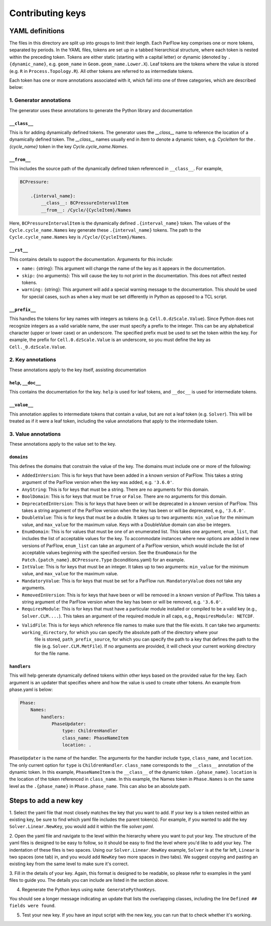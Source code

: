 ********************************************************************************
Contributing keys
********************************************************************************

===================================================
YAML definitions
===================================================

The files in this directory are split up into groups to limit their length. Each ParFlow key comprises one or more
tokens, separated by periods. In the YAML files, tokens are set up in a tabbed hierarchical structure, where each
token is nested within the preceding token. Tokens are either static (starting with a capital letter) or dynamic
(denoted by ``.{dynamic_name}``, e.g. ``geom_name`` in ``Geom.geom_name.Lower.X``). Leaf tokens are the tokens where
the value is stored (e.g. ``R`` in ``Process.Topology.R``). All other tokens are referred to as intermediate tokens.

Each token has one or more annotations associated with it, which fall into one of three categories, which are described
below:

----------------------------------
1. Generator annotations
----------------------------------

The generator uses these annotations to generate the Python library and documentation

^^^^^^^^^^^^^^^^^
``__class__``
^^^^^^^^^^^^^^^^^

This is for adding dynamically defined tokens. The generator uses the `__class__` name to reference the
location of a dynamically defined token. The `__class__` names usually end in `Item` to denote a dynamic token,
e.g. `CycleItem` for the `.{cycle_name}` token in the key `Cycle.cycle_name.Names`.

^^^^^^^^^^^^^^^^^
``__from__``
^^^^^^^^^^^^^^^^^

This includes the source path of the dynamically defined token referenced in ``__class__``. For example,

.. code-block:: python3

    BCPressure:

        .{interval_name}:
            __class__: BCPressureIntervalItem
            __from__: /Cycle/{CycleItem}/Names

Here, ``BCPressureIntervalItem`` is the dynamically defined ``.{interval_name}`` token. The values of the
``Cycle.cycle_name.Names`` key generate these ``.{interval_name}`` tokens. The path to the ``Cycle.cycle_name.Names``
key is ``/Cycle/{CycleItem}/Names``.

^^^^^^^^^^^^^^^^^
``__rst__``
^^^^^^^^^^^^^^^^^

This contains details to support the documentation. Arguments for this include:

- ``name:`` {string}: This argument will change the name of the key as it appears in the documentation.
- ``skip:`` {no arguments}: This will cause the key to not print in the documentation. This does not affect nested tokens.
- ``warning:`` {string}: This argument will add a special warning message to the documentation. This should be used for special cases, such as when a key must be set differently in Python as opposed to a TCL script.

^^^^^^^^^^^^^^^^^
``__prefix__``
^^^^^^^^^^^^^^^^^

This handles the tokens for key names with integers as tokens (e.g. ``Cell.0.dzScale.Value``). Since Python does not
recognize integers as a valid variable name, the user must specify a prefix to the integer. This can be any alphabetical
character (upper or lower case) or an underscore. The specified prefix must be used to set the token within the key. For
example, the prefix for ``Cell.0.dzScale.Value`` is an underscore, so you must define the key as ``Cell._0.dzScale.Value``.


----------------------------------
2. Key annotations
----------------------------------

These annotations apply to the key itself, assisting documentation

^^^^^^^^^^^^^^^^^^^^^
``help``, ``__doc__``
^^^^^^^^^^^^^^^^^^^^^

This contains the documentation for the key. ``help`` is used for leaf tokens, and ``__doc__`` is used for intermediate
tokens.

^^^^^^^^^^^^^^^^^
``__value__``
^^^^^^^^^^^^^^^^^

This annotation applies to intermediate tokens that contain a value, but are not a leaf token (e.g. ``Solver``). This will
be treated as if it were a leaf token, including the value annotations that apply to the intermediate token.



----------------------------------
3. Value annotations
----------------------------------

These annotations apply to the value set to the key.

^^^^^^^^^^^^^^^^^
``domains``
^^^^^^^^^^^^^^^^^

This defines the domains that constrain the value of the key. The domains must include one or more of the following:

- ``AddedInVersion``: This is for keys that have been added in a known version of ParFlow. This takes a string argument of the ParFlow version when the key was added, e.g. ``'3.6.0'``.

- ``AnyString``: This is for keys that must be a string. There are no arguments for this domain.

- ``BoolDomain``: This is for keys that must be ``True`` or ``False``. There are no arguments for this domain.

- ``DeprecatedInVersion``: This is for keys that have been or will be deprecated in a known version of ParFlow. This takes a string argument of the ParFlow version when the key has been or will be deprecated, e.g., ``'3.6.0'``.

- ``DoubleValue``: This is for keys that must be a double. It takes up to two arguments: ``min_value`` for the minimum value, and ``max_value`` for the maximum value. Keys with a DoubleValue domain can also be integers.

- ``EnumDomain``: This is for values that must be one of an enumerated list. This takes one argument, ``enum_list``, that includes the list of acceptable values for the key. To accommodate instances where new options are added in new versions of ParFlow, ``enum_list`` can take an argument of a ParFlow version, which would include the list of acceptable values beginning with the specified version. See the ``EnumDomain`` for the ``Patch.{patch_name}.BCPressure.Type`` (bconditions.yaml) for an example.

- ``IntValue``: This is for keys that must be an integer. It takes up to two arguments: ``min_value`` for the minimum value, and ``max_value`` for the maximum value.

- ``MandatoryValue``: This is for keys that must be set for a ParFlow run. ``MandatoryValue`` does not take any arguments.

- ``RemovedInVersion``: This is for keys that have been or will be removed in a known version of ParFlow. This takes a string argument of the ParFlow version when the key has been or will be removed, e.g. ``'3.6.0'``.

- ``RequiresModule``: This is for keys that must have a particular module installed or compiled to be a valid key (e.g., ``Solver.CLM....``). This takes an argument of the required module in all caps, e.g., ``RequiresModule: NETCDF``.

- ``ValidFile``: This is for keys which reference file names to make sure that the file exists. It can take two arguments: ``working_directory``, for which you can specify the absolute path of the directory where your
                file is stored, ``path_prefix_source``, for which you can specify the path to a key that defines the path
                to the file (e.g. ``Solver.CLM.MetFile``). If no arguments are provided, it will check your current
                working directory for the file name.


^^^^^^^^^^^^^^^^^
``handlers``
^^^^^^^^^^^^^^^^^

This will help generate dynamically defined tokens within other keys based on the provided value for the key. Each
argument is an updater that specifies where and how the value is used to create other tokens. An example from phase.yaml
is below:

.. code-block:: python3

            Phase:
                Names:
                    handlers:
                        PhaseUpdater:
                            type: ChildrenHandler
                            class_name: PhaseNameItem
                            location: .

``PhaseUpdater`` is the name of the handler. The arguments for the handler include ``type``, ``class_name``, and ``location``.
The only current option for ``type`` is ``ChildrenHandler``. ``class_name`` corresponds to the ``__class__`` annotation of the
dynamic token. In this example, ``PhaseNameItem`` is the ``__class__`` of the dynamic token ``.{phase_name}``. ``location`` is
the location of the token referenced in ``class_name``. In this example, the Names token in ``Phase.Names`` is on the same
level as the ``.{phase_name}`` in ``Phase.phase_name``. This can also be an absolute path.


===================================================
Steps to add a new key
===================================================

1. Select the yaml file that most closely matches the key that you want to add. If your key is a token nested within an
existing key, be sure to find which yaml file includes the parent token(s). For example, if you wanted to add the key
``Solver.Linear.NewKey``, you would add it within the file *solver.yaml*.

2. Open the yaml file and navigate to the level within the hierarchy where you want to put your key. The structure of
the yaml files is designed to be easy to follow, so it should be easy to find the level where you'd like to add your
key. The indentation of these files is two spaces. Using our ``Solver.Linear.NewKey`` example, ``Solver`` is at the far
left, ``Linear`` is two spaces (one tab) in, and you would add ``NewKey`` two more spaces in (two tabs). We suggest copying
and pasting an existing key from the same level to make sure it's correct.

3. Fill in the details of your key. Again, this format is designed to be readable, so please refer to examples in the
yaml files to guide you. The details you can include are listed in the section above.

4. Regenerate the Python keys using ``make GeneratePythonKeys``.

You should see a longer message indicating an update that lists the overlapping classes, including the line ``Defined ##
fields were found``.

5. Test your new key. If you have an input script with the new key, you can run that to check whether it's working.
